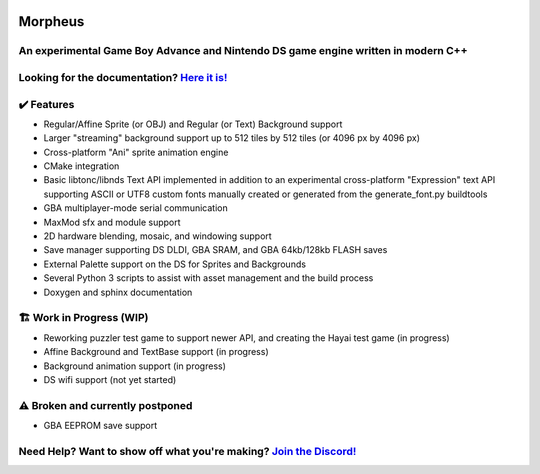 .. image:: https://i.imgur.com/vujpFT6.png
    :alt: Morpheus Icon

========
Morpheus
========

----------------------------------------------------------------------------------
An experimental Game Boy Advance and Nintendo DS game engine written in modern C++
----------------------------------------------------------------------------------

.. image:: https://gitlab.com/insightgit/Morpheus/badges/master/pipeline.svg
    :alt: GitLab pipeline status

--------------------------------------------------------------------------------------
Looking for the documentation? `Here it is! <https://insightgit.gitlab.io/Morpheus/>`_
--------------------------------------------------------------------------------------

------------
✔️ Features
------------
* Regular/Affine Sprite (or OBJ) and Regular (or Text) Background support
* Larger "streaming" background support up to 512 tiles by 512 tiles (or 4096 px by 4096 px)
* Cross-platform "Ani" sprite animation engine
* CMake integration
* Basic libtonc/libnds Text API implemented in addition to an experimental
  cross-platform "Expression" text API supporting ASCII or UTF8 custom
  fonts manually created or generated from the generate_font.py buildtools
* GBA multiplayer-mode serial communication
* MaxMod sfx and module support
* 2D hardware blending, mosaic, and windowing support
* Save manager supporting DS DLDI, GBA SRAM, and GBA 64kb/128kb FLASH saves
* External Palette support on the DS for Sprites and Backgrounds
* Several Python 3 scripts to assist with asset management and the build process
* Doxygen and sphinx documentation

-------------------------
🏗️ Work in Progress (WIP)
-------------------------

* Reworking puzzler test game to support newer API, and creating the Hayai test game (in progress)
* Affine Background and TextBase support (in progress)
* Background animation support (in progress)
* DS wifi support (not yet started)

---------------------------------
⚠️ Broken and currently postponed
---------------------------------

* GBA EEPROM save support

----------------------------------------------------------------------------------------------------
Need Help? Want to show off what you're making? `Join the Discord! <https://discord.gg/rK2f63yaMK>`_
----------------------------------------------------------------------------------------------------
